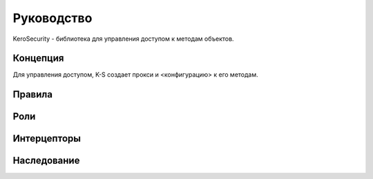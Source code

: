 ###########
Руководство
###########

KeroSecurity - библиотека для управления доступом к методам объектов.

.. glossary::

*********
Концепция
*********

Для управления доступом, K-S создает прокси и <конфигурацию> к его методам.

*******
Правила
*******

****
Роли
****

************
Интерцепторы
************

************
Наследование
************